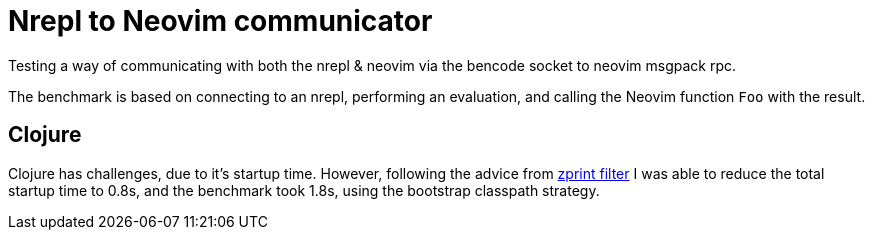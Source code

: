 = Nrepl to Neovim communicator

Testing a way of communicating with both the nrepl & neovim via the bencode
socket to neovim msgpack rpc.

The benchmark is based on connecting to an nrepl, performing an evaluation, and
calling the Neovim function `Foo` with the result.

== Clojure

Clojure has challenges, due to it's startup time. However, following the advice
from https://github.com/kkinnear/zprint/blob/master/doc/filter.md[zprint
filter] I was able to reduce the total startup time to 0.8s, and the benchmark
took 1.8s, using the bootstrap classpath strategy.
